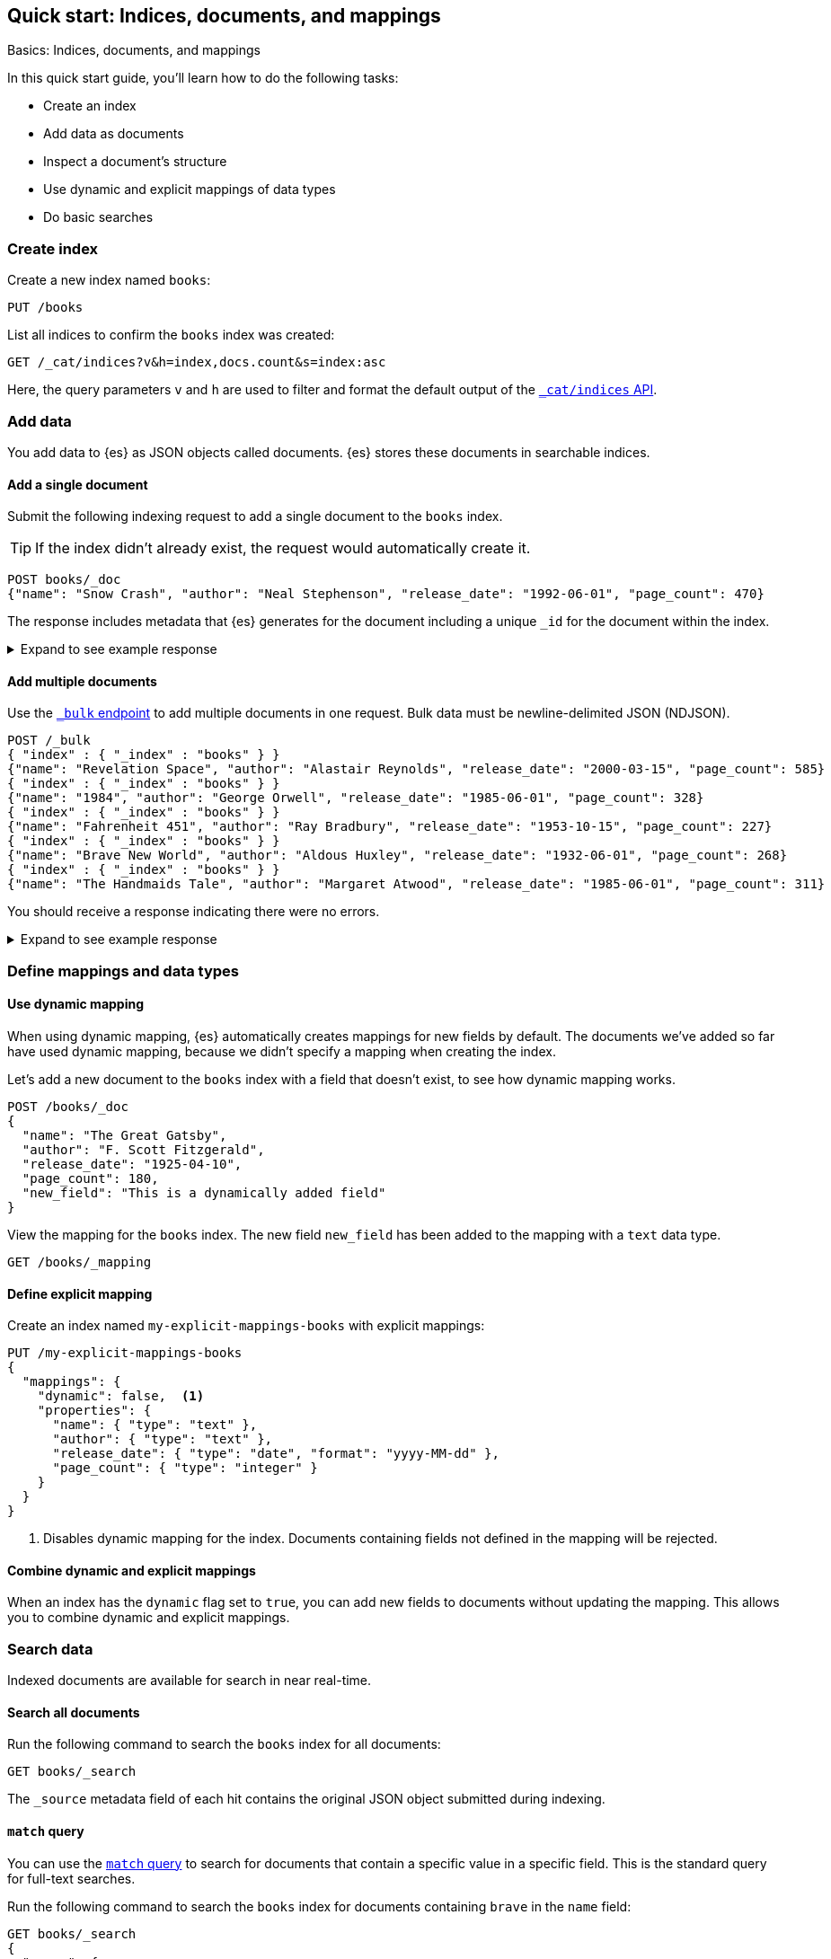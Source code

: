 [[getting-started]]
== Quick start: Indices, documents, and mappings
++++
<titleabbrev>Basics: Indices, documents, and mappings</titleabbrev>
++++

In this quick start guide, you'll learn how to do the following tasks:

* Create an index
* Add data as documents
* Inspect a document's structure
* Use dynamic and explicit mappings of data types
* Do basic searches

////
[source,console]
----
PUT books
PUT my-explicit-mappings-books
----
// TESTSETUP

[source,console]
--------------------------------------------------
DELETE books
DELETE my-explicit-mappings-books
--------------------------------------------------
// TEARDOWN

////

[discrete]
[[getting-started-index-creation]]
=== Create index

Create a new index named `books`:

[source,console]
----
PUT /books
----
// TEST[skip: index already setup]

List all indices to confirm the `books` index was created:

[source,console]
----
GET /_cat/indices?v&h=index,docs.count&s=index:asc
----
// TEST[continued]

Here, the query parameters `v` and `h` are used to filter and format the default output of the <<cat-indices,`_cat/indices` API>>.

[discrete]
[[getting-started-add-documents]]
=== Add data

You add data to {es} as JSON objects called documents.
{es} stores these
documents in searchable indices.

[discrete]
[[getting-started-add-single-document]]
==== Add a single document

Submit the following indexing request to add a single document to the
`books` index.

[TIP]
====
If the index didn't already exist, the request would automatically create it.
====

[source,console]
----
POST books/_doc
{"name": "Snow Crash", "author": "Neal Stephenson", "release_date": "1992-06-01", "page_count": 470}
----
// TEST[continued]

The response includes metadata that {es} generates for the document including a unique `_id` for the document within the index.

.Expand to see example response
[%collapsible]
===============
[source,console-result]
----
{
  "_index": "books",
  "_id": "O0lG2IsBaSa7VYx_rEia",
  "_version": 1,
  "result": "created",
  "_shards": {
    "total": 2,
    "successful": 2,
    "failed": 0
  },
  "_seq_no": 0,
  "_primary_term": 1
}
----
// TEST[skip:TODO]
===============

[discrete]
[[getting-started-add-multiple-documents]]
==== Add multiple documents

Use the <<docs-bulk,`_bulk` endpoint>> to add multiple documents in one request. Bulk data
must be newline-delimited JSON (NDJSON).

[source,console]
----
POST /_bulk
{ "index" : { "_index" : "books" } }
{"name": "Revelation Space", "author": "Alastair Reynolds", "release_date": "2000-03-15", "page_count": 585}
{ "index" : { "_index" : "books" } }
{"name": "1984", "author": "George Orwell", "release_date": "1985-06-01", "page_count": 328}
{ "index" : { "_index" : "books" } }
{"name": "Fahrenheit 451", "author": "Ray Bradbury", "release_date": "1953-10-15", "page_count": 227}
{ "index" : { "_index" : "books" } }
{"name": "Brave New World", "author": "Aldous Huxley", "release_date": "1932-06-01", "page_count": 268}
{ "index" : { "_index" : "books" } }
{"name": "The Handmaids Tale", "author": "Margaret Atwood", "release_date": "1985-06-01", "page_count": 311}
----
// TEST[continued]

You should receive a response indicating there were no errors.

.Expand to see example response
[%collapsible]
===============
[source,console-result]
----
{
  "errors": false,
  "took": 29,
  "items": [
    {
      "index": {
        "_index": "books",
        "_id": "QklI2IsBaSa7VYx_Qkh-",
        "_version": 1,
        "result": "created",
        "_shards": {
          "total": 2,
          "successful": 2,
          "failed": 0
        },
        "_seq_no": 1,
        "_primary_term": 1,
        "status": 201
      }
    },
    {
      "index": {
        "_index": "books",
        "_id": "Q0lI2IsBaSa7VYx_Qkh-",
        "_version": 1,
        "result": "created",
        "_shards": {
          "total": 2,
          "successful": 2,
          "failed": 0
        },
        "_seq_no": 2,
        "_primary_term": 1,
        "status": 201
      }
    },
    {
      "index": {
        "_index": "books",
        "_id": "RElI2IsBaSa7VYx_Qkh-",
        "_version": 1,
        "result": "created",
        "_shards": {
          "total": 2,
          "successful": 2,
          "failed": 0
        },
        "_seq_no": 3,
        "_primary_term": 1,
        "status": 201
      }
    },
    {
      "index": {
        "_index": "books",
        "_id": "RUlI2IsBaSa7VYx_Qkh-",
        "_version": 1,
        "result": "created",
        "_shards": {
          "total": 2,
          "successful": 2,
          "failed": 0
        },
        "_seq_no": 4,
        "_primary_term": 1,
        "status": 201
      }
    },
    {
      "index": {
        "_index": "books",
        "_id": "RklI2IsBaSa7VYx_Qkh-",
        "_version": 1,
        "result": "created",
        "_shards": {
          "total": 2,
          "successful": 2,
          "failed": 0
        },
        "_seq_no": 5,
        "_primary_term": 1,
        "status": 201
      }
    }
  ]
}
----
// TEST[skip:TODO]
===============

[discrete]
[[getting-started-mappings-and-data-types]]
=== Define mappings and data types

[discrete]
[[getting-started-dynamic-mapping]]
==== Use dynamic mapping

When using dynamic mapping, {es} automatically creates mappings for new fields by default.
The documents we've added so far have used dynamic mapping, because we didn't specify a mapping when creating the index.

Let's add a new document to the `books` index with a field that doesn't exist, to see how dynamic mapping works.

[source,console]
----
POST /books/_doc
{
  "name": "The Great Gatsby",
  "author": "F. Scott Fitzgerald",
  "release_date": "1925-04-10",
  "page_count": 180,
  "new_field": "This is a dynamically added field"
}
----
// TEST[continued]

View the mapping for the `books` index. The new field `new_field` has been added to the mapping with a `text` data type.

[source,console]
----
GET /books/_mapping
----
// TEST[continued]

[discrete]
[[getting-started-explicit-mapping]]
==== Define explicit mapping

Create an index named `my-explicit-mappings-books` with explicit mappings:

[source,console]
----
PUT /my-explicit-mappings-books
{
  "mappings": {
    "dynamic": false,  <1>
    "properties": {
      "name": { "type": "text" },
      "author": { "type": "text" },
      "release_date": { "type": "date", "format": "yyyy-MM-dd" },
      "page_count": { "type": "integer" }
    }
  }
}
----
// TEST[continued]
<1> Disables dynamic mapping for the index. Documents containing fields not defined in the mapping will be rejected.

[discrete]
[[getting-started-combined-mapping]]
==== Combine dynamic and explicit mappings

When an index has the `dynamic` flag set to `true`, you can add new fields to documents without updating the mapping.
This allows you to combine dynamic and explicit mappings.

[discrete]
[[getting-started-search-data]]
=== Search data

Indexed documents are available for search in near real-time.
// TODO: You'll find more detailed quick start guides in TODO

[discrete]
[[getting-started-search-all-documents]]
==== Search all documents

Run the following command to search the `books` index for all documents:

[source,console]
----
GET books/_search
----
// TEST[continued]

The `_source` metadata field of each hit contains the original
JSON object submitted during indexing.

[discrete]
[[getting-started-match-query]]
==== `match` query

You can use the <<query-dsl-match-query,`match` query>> to search for documents that contain a specific value in a specific field.
This is the standard query for full-text searches.

Run the following command to search the `books` index for documents containing `brave` in the `name` field:

[source,console]
----
GET books/_search
{
  "query": {
    "match": {
      "name": "brave"
    }
  }
}
----
// TEST[continued]

[discrete]
[[getting-started-delete-indices]]
=== Delete index

Delete indices using the <<indices-delete-index,`DELETE` index API>>.

[source,console]
----
DELETE /books
DELETE /my-explicit-mappings-books
----
// TEST[skip:handled by setup/teardown]


